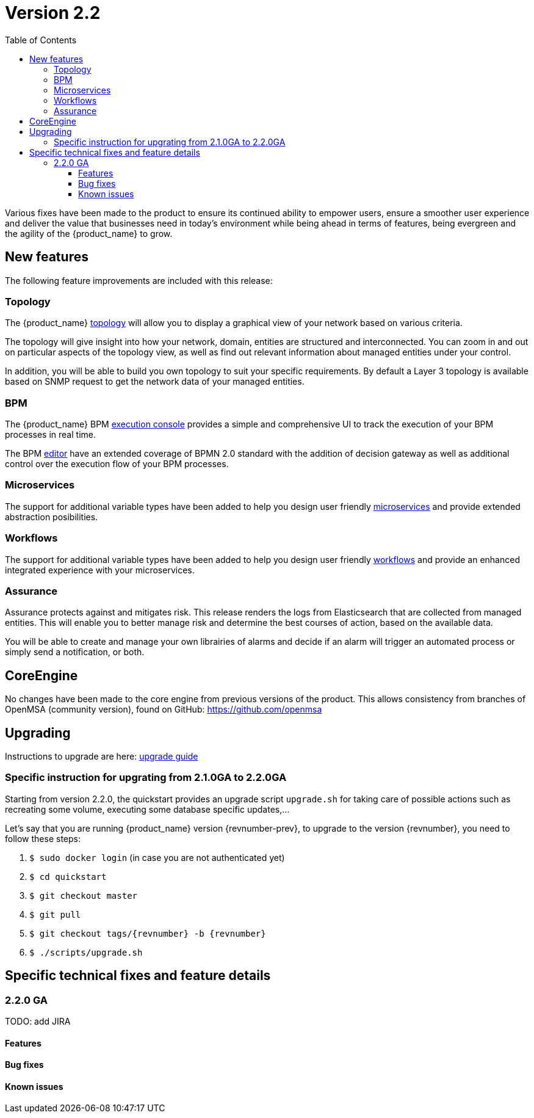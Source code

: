 = Version 2.2
:imagesdir: ./resources/
ifdef::env-github,env-browser[:outfilesuffix: .adoc]
:doctype: book
:toc: left
:toclevels: 4 

Various fixes have been made to the product to ensure its continued ability to empower users, ensure a smoother user experience and deliver the value that businesses need in today's environment while being ahead in terms of features, being evergreen and the agility of the {product_name} to grow.

== New features

The following feature improvements are included with this release:

=== Topology

The {product_name} link:../user-guide/managed_entities_topology{outfilesuffix}[topology] will allow you to display a graphical view of your network based on various criteria.

The topology will give  insight into how your network, domain, entities are structured and interconnected. You can zoom in and out on particular aspects of the topology view, as well as find out relevant information about managed entities under your control.

In addition, you will be able to build you own topology to suit your specific requirements. By default a Layer 3 topology is available based on SNMP request to get the network data of your managed entities.

=== BPM

The {product_name} BPM link:../user-guide/bpm{outfilesuffix}[execution console] provides a simple and comprehensive UI to track the execution of your BPM processes in real time.

The BPM link:../developer-guide/bpm_editor{outfilesuffix}[editor] have an extended coverage of BPMN 2.0 standard with the addition of decision gateway as well as additional control over the execution flow of your BPM processes.

=== Microservices

The support for additional variable types have been added to help you design user friendly link:../developer-guide/microservice_variables{outfilesuffix}[microservices] and provide extended abstraction posibilities.

=== Workflows

The support for additional variable types have been added to help you design user friendly link:../developer-guide/workflow_editor{outfilesuffix}[workflows] and provide an enhanced integrated experience with your microservices.


=== Assurance

Assurance protects against and mitigates risk. This release renders the logs from Elasticsearch that are collected from managed entities.  This will enable you to better manage risk and determine the best courses of action, based on the available data.  

You will be able to create and manage your own librairies of alarms and decide if an alarm will trigger an automated process or simply send a notification, or both.

== CoreEngine

No changes have been made to the core engine from previous versions of the product. This allows consistency from branches of OpenMSA (community version), found on GitHub: https://github.com/openmsa

== Upgrading

Instructions to upgrade are here: link:../user-guide/quickstart{outfilesuffix}#upgrade[upgrade guide]

=== Specific instruction for upgrating from 2.1.0GA to 2.2.0GA

Starting from version 2.2.0, the quickstart provides an upgrade script `upgrade.sh` for taking care of possible actions such as recreating some volume, executing some database specific updates,...

Let's say that you are running {product_name} version {revnumber-prev}, to upgrade to the version {revnumber}, you need to follow these steps:

1. `$ sudo docker login` (in case you are not authenticated yet)
2. `$ cd quickstart`
3. `$ git checkout master`
4. `$ git pull`
5. `$ git checkout tags/{revnumber} -b {revnumber}`
6. `$ ./scripts/upgrade.sh`

== Specific technical fixes and feature details

=== 2.2.0 GA

TODO: add JIRA

==== Features

==== Bug fixes

==== Known issues
